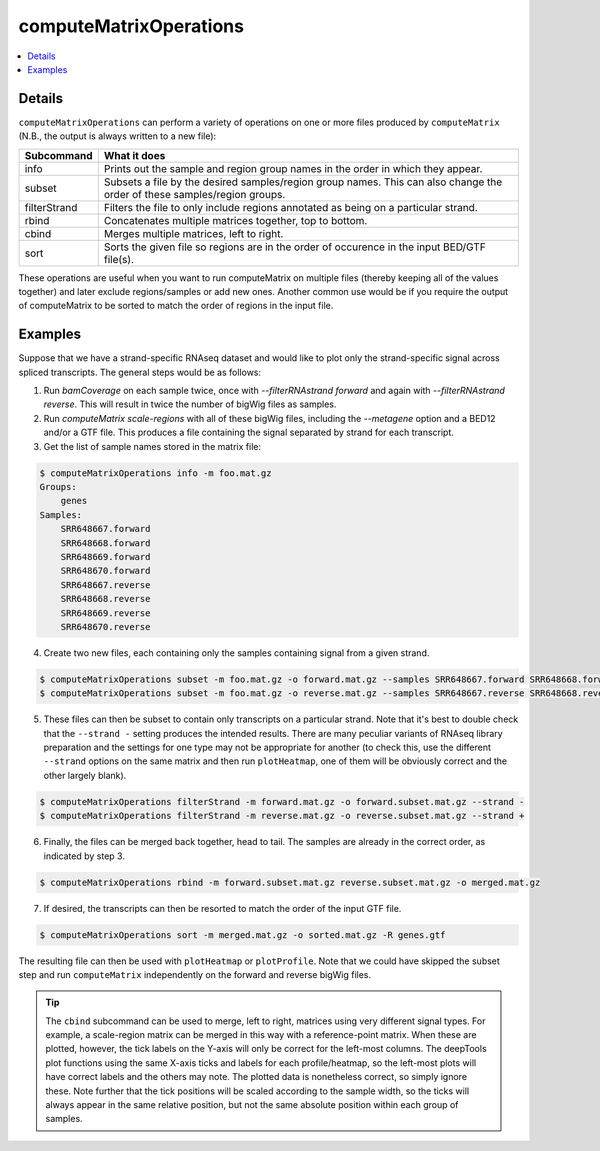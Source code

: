 computeMatrixOperations
=======================

.. contents:: 
    :local:

.. argparse::
   :ref: deeptools.computeMatrixOperations.parse_arguments
   :prog: computeMatrixOperations
   :nodefault:

Details
^^^^^^^

``computeMatrixOperations`` can perform a variety of operations on one or more files produced by ``computeMatrix`` (N.B., the output is always written to a new file):

+----------------+--------------------------------------------------------------------------------------------------------------------------+
+ **Subcommand** | **What it does**                                                                                                         |
+----------------+--------------------------------------------------------------------------------------------------------------------------+
+ info           | Prints out the sample and region group names in the order in which they appear.                                          |
+----------------+--------------------------------------------------------------------------------------------------------------------------+
+ subset         | Subsets a file by the desired samples/region group names. This can also change the order of these samples/region groups. |
+----------------+--------------------------------------------------------------------------------------------------------------------------+
+ filterStrand   | Filters the file to only include regions annotated as being on a particular strand.                                      |
+----------------+--------------------------------------------------------------------------------------------------------------------------+
+ rbind          | Concatenates multiple matrices together, top to bottom.                                                                  |
+----------------+--------------------------------------------------------------------------------------------------------------------------+
+ cbind          | Merges multiple matrices, left to right.                                                                                 |
+----------------+--------------------------------------------------------------------------------------------------------------------------+
+ sort           | Sorts the given file so regions are in the order of occurence in the input BED/GTF file(s).                              |
+----------------+--------------------------------------------------------------------------------------------------------------------------+


These operations are useful when you want to run computeMatrix on multiple files (thereby keeping all of the values together) and later exclude regions/samples or add new ones. Another common use would be if you require the output of computeMatrix to be sorted to match the order of regions in the input file.

Examples
^^^^^^^^

Suppose that we have a strand-specific RNAseq dataset and would like to plot only the strand-specific signal across spliced transcripts. The general steps would be as follows:

1. Run `bamCoverage` on each sample twice, once with `--filterRNAstrand forward` and again with `--filterRNAstrand reverse`. This will result in twice the number of bigWig files as samples.
2. Run `computeMatrix scale-regions` with all of these bigWig files, including the `--metagene` option and a BED12 and/or a GTF file. This produces a file containing the signal separated by strand for each transcript.
3. Get the list of sample names stored in the matrix file:

.. code:: bash

    $ computeMatrixOperations info -m foo.mat.gz
    Groups:
        genes
    Samples:
        SRR648667.forward
        SRR648668.forward
        SRR648669.forward
        SRR648670.forward
        SRR648667.reverse
        SRR648668.reverse
        SRR648669.reverse
        SRR648670.reverse

4. Create two new files, each containing only the samples containing signal from a given strand.

.. code:: bash

    $ computeMatrixOperations subset -m foo.mat.gz -o forward.mat.gz --samples SRR648667.forward SRR648668.forward SRR648669.forward SRR648670.forward
    $ computeMatrixOperations subset -m foo.mat.gz -o reverse.mat.gz --samples SRR648667.reverse SRR648668.reverse SRR648669.reverse SRR648670.reverse

5. These files can then be subset to contain only transcripts on a particular strand. Note that it's best to double check that the ``--strand -`` setting produces the intended results. There are many peculiar variants of RNAseq library preparation and the settings for one type may not be appropriate for another (to check this, use the different ``--strand`` options on the same matrix and then run ``plotHeatmap``, one of them will be obviously correct and the other largely blank).

.. code:: bash

    $ computeMatrixOperations filterStrand -m forward.mat.gz -o forward.subset.mat.gz --strand -
    $ computeMatrixOperations filterStrand -m reverse.mat.gz -o reverse.subset.mat.gz --strand +

6. Finally, the files can be merged back together, head to tail. The samples are already in the correct order, as indicated by step 3.

.. code:: bash

    $ computeMatrixOperations rbind -m forward.subset.mat.gz reverse.subset.mat.gz -o merged.mat.gz

7. If desired, the transcripts can then be resorted to match the order of the input GTF file.

.. code:: bash

    $ computeMatrixOperations sort -m merged.mat.gz -o sorted.mat.gz -R genes.gtf

The resulting file can then be used with ``plotHeatmap`` or ``plotProfile``. Note that we could have skipped the subset step and run ``computeMatrix`` independently on the forward and reverse bigWig files.
    
.. tip:: The ``cbind`` subcommand can be used to merge, left to right, matrices using very different signal types. For example, a scale-region matrix can be merged in this way with a reference-point matrix. When these are plotted, however, the tick labels on the Y-axis will only be correct for the left-most columns. The deepTools plot functions using the same X-axis ticks and labels for each profile/heatmap, so the left-most plots will have correct labels and the others may note. The plotted data is nonetheless correct, so simply ignore these. Note further that the tick positions will be scaled according to the sample width, so the ticks will always appear in the same relative position, but not the same absolute position within each group of samples.
